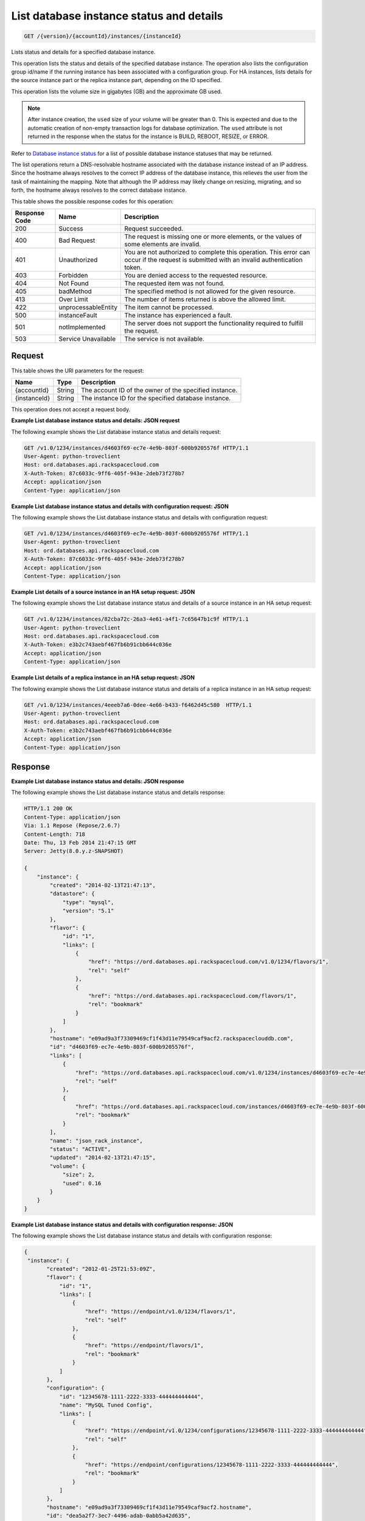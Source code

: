 
.. THIS OUTPUT IS GENERATED FROM THE WADL. DO NOT EDIT.

.. _get-list-database-instance-status-and-details-version-accountid-instances-instanceid:

List database instance status and details
^^^^^^^^^^^^^^^^^^^^^^^^^^^^^^^^^^^^^^^^^^^^^^^^^^^^^^^^^^^^^^^^^^^^^^^^^^^^^^^^

.. code::

    GET /{version}/{accountId}/instances/{instanceId}

Lists status and details for a specified database instance.

This operation lists the status and details of the specified database instance. The operation also lists the configuration group id/name if the running instance has been associated with a configuration group. For HA instances, lists details for the source instance part or the replica instance part, depending on the ID specified.

This operation lists the volume size in gigabytes (GB) and the approximate GB used.

.. note::
   After instance creation, the ``used`` size of your volume will be greater than 0. This is expected and due to the automatic creation of non-empty transaction logs for database optimization. The ``used`` attribute is not returned in the response when the status for the instance is BUILD, REBOOT, RESIZE, or ERROR.
   
   

Refer to `Database instance status <http://docs.rackspace.com/cdb/api/v1.0/cdb-devguide/content/database_instance_status.html>`__ for a list of possible database instance statuses that may be returned.

The list operations return a DNS-resolvable hostname associated with the database instance instead of an IP address. Since the hostname always resolves to the correct IP address of the database instance, this relieves the user from the task of maintaining the mapping. Note that although the IP address may likely change on resizing, migrating, and so forth, the hostname always resolves to the correct database instance.



This table shows the possible response codes for this operation:


+--------------------------+-------------------------+-------------------------+
|Response Code             |Name                     |Description              |
+==========================+=========================+=========================+
|200                       |Success                  |Request succeeded.       |
+--------------------------+-------------------------+-------------------------+
|400                       |Bad Request              |The request is missing   |
|                          |                         |one or more elements, or |
|                          |                         |the values of some       |
|                          |                         |elements are invalid.    |
+--------------------------+-------------------------+-------------------------+
|401                       |Unauthorized             |You are not authorized   |
|                          |                         |to complete this         |
|                          |                         |operation. This error    |
|                          |                         |can occur if the request |
|                          |                         |is submitted with an     |
|                          |                         |invalid authentication   |
|                          |                         |token.                   |
+--------------------------+-------------------------+-------------------------+
|403                       |Forbidden                |You are denied access to |
|                          |                         |the requested resource.  |
+--------------------------+-------------------------+-------------------------+
|404                       |Not Found                |The requested item was   |
|                          |                         |not found.               |
+--------------------------+-------------------------+-------------------------+
|405                       |badMethod                |The specified method is  |
|                          |                         |not allowed for the      |
|                          |                         |given resource.          |
+--------------------------+-------------------------+-------------------------+
|413                       |Over Limit               |The number of items      |
|                          |                         |returned is above the    |
|                          |                         |allowed limit.           |
+--------------------------+-------------------------+-------------------------+
|422                       |unprocessableEntity      |The item cannot be       |
|                          |                         |processed.               |
+--------------------------+-------------------------+-------------------------+
|500                       |instanceFault            |The instance has         |
|                          |                         |experienced a fault.     |
+--------------------------+-------------------------+-------------------------+
|501                       |notImplemented           |The server does not      |
|                          |                         |support the              |
|                          |                         |functionality required   |
|                          |                         |to fulfill the request.  |
+--------------------------+-------------------------+-------------------------+
|503                       |Service Unavailable      |The service is not       |
|                          |                         |available.               |
+--------------------------+-------------------------+-------------------------+


Request
""""""""""""""""




This table shows the URI parameters for the request:

+--------------------------+-------------------------+-------------------------+
|Name                      |Type                     |Description              |
+==========================+=========================+=========================+
|{accountId}               |String                   |The account ID of the    |
|                          |                         |owner of the specified   |
|                          |                         |instance.                |
+--------------------------+-------------------------+-------------------------+
|{instanceId}              |String                   |The instance ID for the  |
|                          |                         |specified database       |
|                          |                         |instance.                |
+--------------------------+-------------------------+-------------------------+





This operation does not accept a request body.




**Example List database instance status and details: JSON request**


The following example shows the List database instance status and details request:

.. code::

   GET /v1.0/1234/instances/d4603f69-ec7e-4e9b-803f-600b9205576f HTTP/1.1
   User-Agent: python-troveclient
   Host: ord.databases.api.rackspacecloud.com
   X-Auth-Token: 87c6033c-9ff6-405f-943e-2deb73f278b7
   Accept: application/json
   Content-Type: application/json
   
   
   





**Example List database instance status and details with configuration request: JSON**


The following example shows the List database instance status and details with configuration request:

.. code::

   GET /v1.0/1234/instances/d4603f69-ec7e-4e9b-803f-600b9205576f HTTP/1.1
   User-Agent: python-troveclient
   Host: ord.databases.api.rackspacecloud.com
   X-Auth-Token: 87c6033c-9ff6-405f-943e-2deb73f278b7
   Accept: application/json
   Content-Type: application/json
   
   
   





**Example List details of a source instance in an HA setup request: JSON**


The following example shows the List database instance status and details of a source instance in an HA setup request:

.. code::

   GET /v1.0/1234/instances/82cba72c-26a3-4e61-a4f1-7c65647b1c9f HTTP/1.1
   User-Agent: python-troveclient
   Host: ord.databases.api.rackspacecloud.com
   X-Auth-Token: e3b2c743aebf467fb6b91cbb644c036e
   Accept: application/json
   Content-Type: application/json
   





**Example List details of a replica instance in an HA setup request: JSON**


The following example shows the List database instance status and details of a replica instance in an HA setup request:

.. code::

   GET /v1.0/1234/instances/4eeeb7a6-0dee-4e66-b433-f6462d45c580  HTTP/1.1
   User-Agent: python-troveclient
   Host: ord.databases.api.rackspacecloud.com
   X-Auth-Token: e3b2c743aebf467fb6b91cbb644c036e
   Accept: application/json
   Content-Type: application/json
   





Response
""""""""""""""""










**Example List database instance status and details: JSON response**


The following example shows the List database instance status and details response:

.. code::

   HTTP/1.1 200 OK
   Content-Type: application/json
   Via: 1.1 Repose (Repose/2.6.7)
   Content-Length: 718
   Date: Thu, 13 Feb 2014 21:47:15 GMT
   Server: Jetty(8.0.y.z-SNAPSHOT)
   
   {
       "instance": {
           "created": "2014-02-13T21:47:13", 
           "datastore": {
               "type": "mysql", 
               "version": "5.1"
           }, 
           "flavor": {
               "id": "1", 
               "links": [
                   {
                       "href": "https://ord.databases.api.rackspacecloud.com/v1.0/1234/flavors/1", 
                       "rel": "self"
                   }, 
                   {
                       "href": "https://ord.databases.api.rackspacecloud.com/flavors/1", 
                       "rel": "bookmark"
                   }
               ]
           }, 
           "hostname": "e09ad9a3f73309469cf1f43d11e79549caf9acf2.rackspaceclouddb.com", 
           "id": "d4603f69-ec7e-4e9b-803f-600b9205576f", 
           "links": [
               {
                   "href": "https://ord.databases.api.rackspacecloud.com/v1.0/1234/instances/d4603f69-ec7e-4e9b-803f-600b9205576f", 
                   "rel": "self"
               }, 
               {
                   "href": "https://ord.databases.api.rackspacecloud.com/instances/d4603f69-ec7e-4e9b-803f-600b9205576f", 
                   "rel": "bookmark"
               }
           ], 
           "name": "json_rack_instance", 
           "status": "ACTIVE", 
           "updated": "2014-02-13T21:47:15", 
           "volume": {
               "size": 2, 
               "used": 0.16
           }
       }
   }
   





**Example List database instance status and details with configuration response: JSON**


The following example shows the List database instance status and details with configuration response:

.. code::

   {
    "instance": {
          "created": "2012-01-25T21:53:09Z", 
          "flavor": {
              "id": "1", 
              "links": [
                  {
                      "href": "https://endpoint/v1.0/1234/flavors/1", 
                      "rel": "self"
                  }, 
                  {
                      "href": "https://endpoint/flavors/1", 
                      "rel": "bookmark"
                  }
              ]
          },
          "configuration": {
              "id": "12345678-1111-2222-3333-444444444444",
              "name": "MySQL Tuned Config",
              "links": [
                  {
                      "href": "https://endpoint/v1.0/1234/configurations/12345678-1111-2222-3333-444444444444", 
                      "rel": "self"
                  }, 
                  {
                      "href": "https://endpoint/configurations/12345678-1111-2222-3333-444444444444", 
                      "rel": "bookmark"
                  }
              ]
          },
          "hostname": "e09ad9a3f73309469cf1f43d11e79549caf9acf2.hostname", 
          "id": "dea5a2f7-3ec7-4496-adab-0abb5a42d635", 
          "links": [
              {
                  "href": "https://endpoint/v1.0/1234/instances/dea5a2f7-3ec7-4496-adab-0abb5a42d635", 
                  "rel": "self"
              }, 
              {
                  "href": "https://endpoint/instances/dea5a2f7-3ec7-4496-adab-0abb5a42d635", 
                  "rel": "bookmark"
              }
          ], 
          "name": "json_rack_instance", 
          "status": "BUILD", 
          "updated": "2012-01-25T21:53:10Z", 
          "volume": {
              "size": 2
          }
      }
   }


Notice in the response example above the configuration named "MySQL Tuned Config" is returned since the instance is associated with that configuration.




**Example List details of a source instance in an HA setup response: JSON**


The following example shows the List database instance status and details of a source instance in an HA setup response:

.. code::

   HTTP/1.1 200 OK
   Content-Type: application/json
   Via: 1.1 Repose (Repose/2.6.7)
   Content-Length: ‘1243’
   Date: Fri, 08 May 2015 15:56:23 GMT
   Server: Jetty(8.0.y.z-SNAPSHOT)
   
   {  
      "instance":{  
         "status":"ACTIVE",
         "updated":"2015-05-08T13:03:43Z",
         "name":"source",
         "links":[  
            {  
               "href":"https://ord.databases.api.rackspacecloud.com/v1.0/1234/instances/82cba72c-26a3-4e61-a4f1-7c65647b1c9f",
               "rel":"self"
            },
            {  
               "href":"https://ord.databases.api.rackspacecloud.com/instances/82cba72c-26a3-4e61-a4f1-7c65647b1c9f",
               "rel":"bookmark"
            }
         ],
         "replicas":[  
            {  
               "id":"4eeeb7a6-0dee-4e66-b433-f6462d45c580",
               "links":[  
                  {  
                     "href":"https://ord.databases.api.rackspacecloud.com/v1.0/1234/instances/4eeeb7a6-0dee-4e66-b433-f6462d45c580",
                     "rel":"self"
                  },
                  {  
                     "href":"https://ord.databases.api.rackspacecloud.com/instances/4eeeb7a6-0dee-4e66-b433-f6462d45c580",
                     "rel":"bookmark"
                  }
               ],
               "name":"source_replica1"
            }
         ],
         "hostname":"55036bc3d34c36a44911414d0e92bba071f0bfc8.ord.rackspaceclouddb.com",
         "id":"82cba72c-26a3-4e61-a4f1-7c65647b1c9f",
         "volume":{  
            "used":0.18,
            "size":1
         },
         "created":"2015-05-08T13:03:08Z",
         "flavor":{  
            "id":"2",
            "links":[  
               {  
                  "href":"https://ord.databases.api.rackspacecloud.com/v1.0/1234/flavors/2",
                  "rel":"self"
               },
               {  
                  "href":"https://ord.databases.api.rackspacecloud.com/flavors/2",
                  "rel":"bookmark"
               }
            ]
         },
         "datastore":{  
            "version":"5.6",
            "type":"mysql"
         },
         "ha_id":"e7fdf90b-7140-4edb-b449-e093d55008fb"
      }
   }
   





**Example List details of a replica instance in an HA setup response: JSON**


The following example shows the List database instance status and details of a replica instance in an HA setup response:

.. code::

   HTTP/1.1 200 OK
   Content-Type: application/json
   Via: 1.1 Repose (Repose/2.6.7)
   Content-Length: ‘1225’
   Date: Fri, 08 May 2015 16:32:09 GMT
   Server: Jetty(8.0.y.z-SNAPSHOT)
   
   {  
      "instance":{  
         "status":"ACTIVE",
         "updated":"2015-05-08T13:06:55Z",
         "name":"source_replica1",
         "links":[  
            {  
               "href":"https://ord.databases.api.rackspacecloud.com/v1.0/1234/instances/4eeeb7a6-0dee-4e66-b433-f6462d45c580",
               "rel":"self"
            },
            {  
               "href":"https://ord.databases.api.rackspacecloud.com/instances/4eeeb7a6-0dee-4e66-b433-f6462d45c580",
               "rel":"bookmark"
            }
         ],
         "created":"2015-05-08T13:05:41Z",
         "hostname":"7e51adcbf8ded6ed1d41311e2e449d5836914dc2.ord.rackspaceclouddb.com",
         "id":"4eeeb7a6-0dee-4e66-b433-f6462d45c580",
         "volume":{  
            "used":0.18,
            "size":1
         },
         "ha_id":"e7fdf90b-7140-4edb-b449-e093d55008fb",
         "flavor":{  
            "id":"2",
            "links":[  
               {  
                  "href":"https://ord.databases.api.rackspacecloud.com/v1.0/1234/flavors/2",
                  "rel":"self"
               },
               {  
                  "href":"https://ord.databases.api.rackspacecloud.com/flavors/2",
                  "rel":"bookmark"
               }
            ]
         },
         "datastore":{  
            "version":"5.6",
            "type":"mysql"
         },
         "replica_of":{  
            "id":"82cba72c-26a3-4e61-a4f1-7c65647b1c9f",
            "links":[  
               {  
                  "href":"https://ord.databases.api.rackspacecloud.com/v1.0/1234/instances/82cba72c-26a3-4e61-a4f1-7c65647b1c9f",
                  "rel":"self"
               },
               {  
                  "href":"https://ord.databases.api.rackspacecloud.com/instances/82cba72c-26a3-4e61-a4f1-7c65647b1c9f",
                  "rel":"bookmark"
               }
            ]
         }
      }
   }
   




